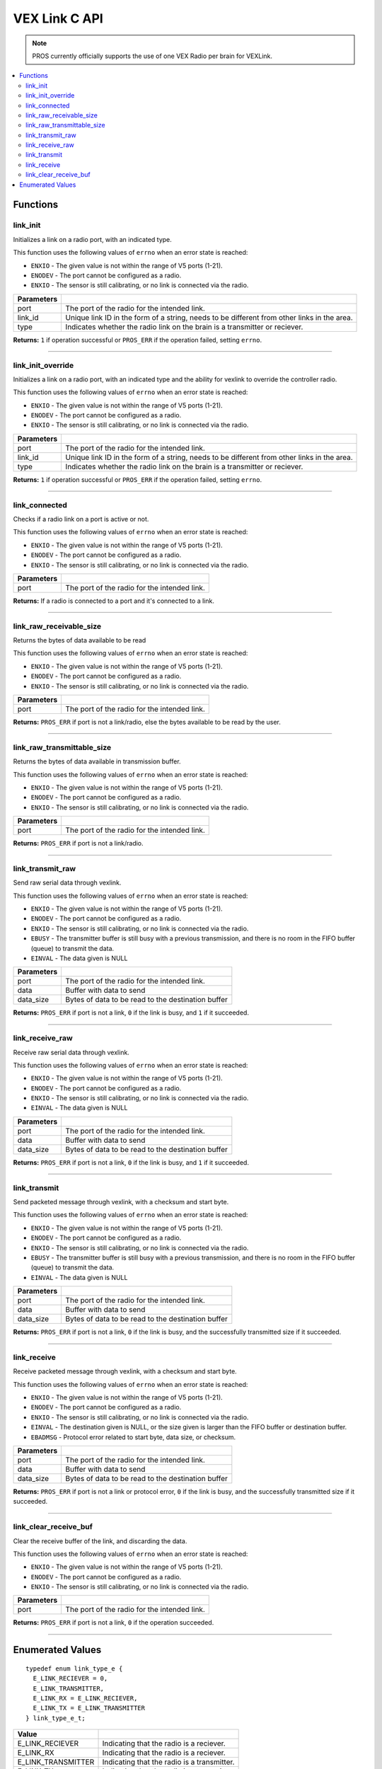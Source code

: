 .. highlight:: c
   :linenothreshold: 5

================
VEX Link C API
================

.. note:: PROS currently officially supports the use of one VEX Radio per brain for VEXLink.

.. contents:: :local:

Functions
=========

link_init
---------

Initializes a link on a radio port, with an indicated type.

This function uses the following values of ``errno`` when an error state is reached:

- ``ENXIO`` - The given value is not within the range of V5 ports (1-21).
- ``ENODEV`` - The port cannot be configured as a radio.
- ``ENXIO`` - The sensor is still calibrating, or no link is connected via the radio.

.. tabs ::
   .. tab :: Prototype
      .. highlight:: c
      ::

        uint32_t link_init(uint8_t port, const char* link_id, link_type_e_t type);

   .. tab :: Example
      .. highlight:: c
      ::

        #define LINK_TRANSMITTER_PORT 1 
        #define LINK_ID "ROBOT1"

        void initialize() {
          link_init(LINK_TRANSMITTER_PORT, LINK_ID, E_LINK_TRANSMITTER);          
        }

============ =================================================================================================================
 Parameters
============ =================================================================================================================
 port         The port of the radio for the intended link.
 link_id      Unique link ID in the form of a string, needs to be different from other links in the area.
 type         Indicates whether the radio link on the brain is a transmitter or reciever.
============ =================================================================================================================

**Returns:** ``1`` if operation successful or ``PROS_ERR`` if the operation failed, setting ``errno``.

----

link_init_override
------------------

Initializes a link on a radio port, with an indicated type and the ability for vexlink to override the controller radio.

This function uses the following values of ``errno`` when an error state is reached:

- ``ENXIO`` - The given value is not within the range of V5 ports (1-21).
- ``ENODEV`` - The port cannot be configured as a radio.
- ``ENXIO`` - The sensor is still calibrating, or no link is connected via the radio.

.. tabs ::
   .. tab :: Prototype
      .. highlight:: c
      ::

        uint32_t link_init_override(uint8_t port, const char* link_id, link_type_e_t type);

   .. tab :: Example
      .. highlight:: c
      ::

        #define LINK_PORT 1 
        #define LINK_ID "ROBOT1"

        void initialize() {
          link_init(LINK_PORT, LINK_ID, E_LINK_TRANSMITTER);          
          link_init_override(LINK_PORT, LINK_ID, E_LINK_TRANSMITTER);
        }

============ =================================================================================================================
 Parameters
============ =================================================================================================================
 port         The port of the radio for the intended link.
 link_id      Unique link ID in the form of a string, needs to be different from other links in the area.
 type         Indicates whether the radio link on the brain is a transmitter or reciever.
============ =================================================================================================================

**Returns:** ``1`` if operation successful or ``PROS_ERR`` if the operation failed, setting ``errno``.

----

link_connected
--------------

Checks if a radio link on a port is active or not.

This function uses the following values of ``errno`` when an error state is reached:

- ``ENXIO`` - The given value is not within the range of V5 ports (1-21).
- ``ENODEV`` - The port cannot be configured as a radio.
- ``ENXIO`` - The sensor is still calibrating, or no link is connected via the radio.

.. tabs ::
   .. tab :: Prototype
      .. highlight:: c
      ::

        bool link_connected(uint8_t port);

   .. tab :: Example
      .. highlight:: c
      ::

        #define LINK_TRANSMITTER_PORT 1

        void opcontrol() {
          while (true) {
            if (link_connected(LINK_TRANSMITTER_PORT)) {
              screen_print(TEXT_MEDIUM, 1, "Link connected!");
            }
            delay(20);
          }
        }

============ =================================================================================================================
 Parameters
============ =================================================================================================================
 port         The port of the radio for the intended link.
============ =================================================================================================================

**Returns:** If a radio is connected to a port and it's connected to a link.

----

link_raw_receivable_size
------------------------

Returns the bytes of data available to be read

This function uses the following values of ``errno`` when an error state is reached:

- ``ENXIO`` - The given value is not within the range of V5 ports (1-21).
- ``ENODEV`` - The port cannot be configured as a radio.
- ``ENXIO`` - The sensor is still calibrating, or no link is connected via the radio.

.. tabs ::
   .. tab :: Prototype
      .. highlight:: c
      ::

        uint32_t link_raw_receivable_size(uint8_t port);

   .. tab :: Example
      .. highlight:: c
      ::

        #define LINK_RECIVER_PORT 1

        void opcontrol() {
          while (true) {
            uint32_t receiveable_size = link_raw_receivable_size(LINK_RECIVER_PORT);
            screen_print(TEXT_MEDIUM, 1, "link_raw_receiveable_size: %d", receiveable_size);
            delay(20);
          }
        }

============ =================================================================================================================
 Parameters
============ =================================================================================================================
 port         The port of the radio for the intended link.
============ =================================================================================================================

**Returns:** ``PROS_ERR`` if port is not a link/radio, else the bytes available to be read by the user.

----

link_raw_transmittable_size
---------------------------

Returns the bytes of data available in transmission buffer.

This function uses the following values of ``errno`` when an error state is reached:

- ``ENXIO`` - The given value is not within the range of V5 ports (1-21).
- ``ENODEV`` - The port cannot be configured as a radio.
- ``ENXIO`` - The sensor is still calibrating, or no link is connected via the radio.

.. tabs ::
   .. tab :: Prototype
      .. highlight:: c
      ::

        uint32_t link_raw_transmittable_size(uint8_t port);

   .. tab :: Example
      .. highlight:: c
      ::

        #define LINK_TRANSMITTER_PORT 1

        void opcontrol() {
          while (true) {
            uint32_t transmittable_size = link_raw_transmittable_size(LINK_TRANSMITTER_PORT);
            screen_print(TEXT_MEDIUM, 1, "link_raw_transmittable_size: %d", transmittable_size);
            delay(20);
          }
        }

============ =================================================================================================================
 Parameters
============ =================================================================================================================
 port         The port of the radio for the intended link.
============ =================================================================================================================

**Returns:** ``PROS_ERR`` if port is not a link/radio.

----

link_transmit_raw
-----------------

Send raw serial data through vexlink.

This function uses the following values of ``errno`` when an error state is reached:

- ``ENXIO`` - The given value is not within the range of V5 ports (1-21).
- ``ENODEV`` - The port cannot be configured as a radio.
- ``ENXIO`` - The sensor is still calibrating, or no link is connected via the radio.
- ``EBUSY`` - The transmitter buffer is still busy with a previous transmission, and there is no room in the FIFO buffer (queue) to transmit the data.
- ``EINVAL`` - The data given is NULL

.. tabs ::
   .. tab :: Prototype
      .. highlight:: c
      ::

        uint32_t link_transmit_raw(uint8_t port, void* data, uint16_t data_size);

   .. tab :: Example
      .. highlight:: c
      ::

        #define LINK_TRANSMITTER_PORT 1

        void opcontrol() {
          while (true) {
            char* data = "Hello!";
            link_transmit_raw(LINK_TRANSMITTER_PORT, (void*)data, sizeof(*data) * sizeof(data));
            delay(20);
          }
        }

============ =================================================================================================================
 Parameters
============ =================================================================================================================
 port         The port of the radio for the intended link.
 data         Buffer with data to send
 data_size    Bytes of data to be read to the destination buffer
============ =================================================================================================================

**Returns:** ``PROS_ERR`` if port is not a link, ``0`` if the link is busy, and ``1`` if it succeeded.

----

link_receive_raw
----------------

Receive raw serial data through vexlink.

This function uses the following values of ``errno`` when an error state is reached:

- ``ENXIO`` - The given value is not within the range of V5 ports (1-21).
- ``ENODEV`` - The port cannot be configured as a radio.
- ``ENXIO`` - The sensor is still calibrating, or no link is connected via the radio.
- ``EINVAL`` - The data given is NULL

.. tabs ::
   .. tab :: Prototype
      .. highlight:: c
      ::

        uint32_t link_receive_raw(uint8_t port, void* dest, uint16_t data_size);

   .. tab :: Example
      .. highlight:: c
      ::

        #define LINK_RECIVER_PORT 1

        void opcontrol() {
          while (true) {
            char* result;
            char* expected = "Hello!";
            link_receive_raw(LINK_RECIVER_PORT, (void*)result, sizeof(*expected) * sizeof(expected));
            delay(20);
          }
        }

============ =================================================================================================================
 Parameters
============ =================================================================================================================
 port         The port of the radio for the intended link.
 data         Buffer with data to send
 data_size    Bytes of data to be read to the destination buffer
============ =================================================================================================================

**Returns:** ``PROS_ERR`` if port is not a link, ``0`` if the link is busy, and ``1`` if it succeeded.

----

link_transmit
-------------

Send packeted message through vexlink, with a checksum and start byte.

This function uses the following values of ``errno`` when an error state is reached:

- ``ENXIO`` - The given value is not within the range of V5 ports (1-21).
- ``ENODEV`` - The port cannot be configured as a radio.
- ``ENXIO`` - The sensor is still calibrating, or no link is connected via the radio.
- ``EBUSY`` - The transmitter buffer is still busy with a previous transmission, and there is no room in the FIFO buffer (queue) to transmit the data.
- ``EINVAL`` - The data given is NULL

.. tabs ::
   .. tab :: Prototype
      .. highlight:: c
      ::

        uint32_t link_transmit(uint8_t port, void* data, uint16_t data_size);

   .. tab :: Example
      .. highlight:: c
      ::

        #define LINK_TRANSMITTER_PORT 1

        void opcontrol() {
          while (true) {
            char* data = "Hello!";
            link_transmit(LINK_TRANSMITTER_PORT, (void*)data, sizeof(*data) * sizeof(data));
            delay(20);
          }
        }

============ =================================================================================================================
 Parameters
============ =================================================================================================================
 port         The port of the radio for the intended link.
 data         Buffer with data to send
 data_size    Bytes of data to be read to the destination buffer
============ =================================================================================================================

**Returns:** ``PROS_ERR`` if port is not a link, ``0`` if the link is busy, and the successfully transmitted size if it succeeded.

----

link_receive
-------------

Receive packeted message through vexlink, with a checksum and start byte.

This function uses the following values of ``errno`` when an error state is reached:

- ``ENXIO`` - The given value is not within the range of V5 ports (1-21).
- ``ENODEV`` - The port cannot be configured as a radio.
- ``ENXIO`` - The sensor is still calibrating, or no link is connected via the radio.
- ``EINVAL`` - The destination given is NULL, or the size given is larger than the FIFO buffer or destination buffer.
- ``EBADMSG`` - Protocol error related to start byte, data size, or checksum.

.. tabs ::
   .. tab :: Prototype
      .. highlight:: c
      ::

        uint32_t link_receive(uint8_t port, void* dest, uint16_t data_size);

   .. tab :: Example
      .. highlight:: c
      ::

        #define LINK_RECIVER_PORT 1

        void opcontrol() {
          while (true) {
            char* result;
            char* expected = "Hello!";
            link_receive(LINK_RECIVER_PORT, (void*)result, sizeof(*expected) * sizeof(expected));
            delay(20);
          }
        }

============ =================================================================================================================
 Parameters
============ =================================================================================================================
 port         The port of the radio for the intended link.
 data         Buffer with data to send
 data_size    Bytes of data to be read to the destination buffer
============ =================================================================================================================

**Returns:** ``PROS_ERR`` if port is not a link or protocol error, ``0`` if the link is busy, and the successfully transmitted size if it succeeded.

----

link_clear_receive_buf
----------------------

Clear the receive buffer of the link, and discarding the data.

This function uses the following values of ``errno`` when an error state is reached:

- ``ENXIO`` - The given value is not within the range of V5 ports (1-21).
- ``ENODEV`` - The port cannot be configured as a radio.
- ``ENXIO`` - The sensor is still calibrating, or no link is connected via the radio.

.. tabs ::
   .. tab :: Prototype
      .. highlight:: c
      ::

        uint32_t link_clear_receive_buf(uint8_t port);

   .. tab :: Example
      .. highlight:: c
      ::

        #define LINK_TRANSMITTER_PORT 1

        void opcontrol() {
          while (true) {
            char* data = "Hello!";
            link_transmit(LINK_TRANSMITTER_PORT, (void*)data, sizeof(*data) * sizeof(data));
            link_clear_receive_buf(LINK_TRANSMITTER_PORT);
            delay(20);
          }
        }

============ =================================================================================================================
 Parameters
============ =================================================================================================================
 port         The port of the radio for the intended link.
============ =================================================================================================================

**Returns:** ``PROS_ERR`` if port is not a link, ``0`` if the operation succeeded.

----

Enumerated Values
=================

::

  typedef enum link_type_e {
    E_LINK_RECIEVER = 0,
    E_LINK_TRANSMITTER,
    E_LINK_RX = E_LINK_RECIEVER,
    E_LINK_TX = E_LINK_TRANSMITTER
  } link_type_e_t;

============================= =============================================================
 Value
============================= =============================================================
 E_LINK_RECIEVER               Indicating that the radio is a reciever.
 E_LINK_RX                     Indicating that the radio is a reciever.
 E_LINK_TRANSMITTER            Indicating that the radio is a transmitter.
 E_LINK_TX                     Indicating that the radio is a transmitter.
============================= =============================================================
